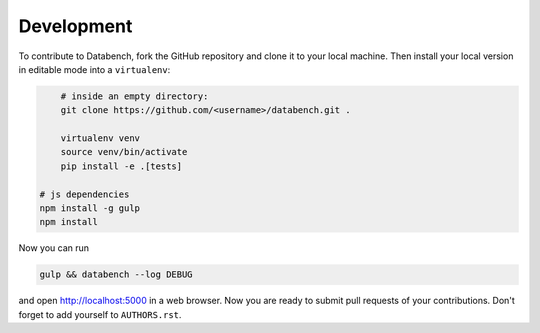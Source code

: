 Development
-----------

To contribute to Databench, fork the GitHub repository and clone it to your
local machine. Then install your local version in editable mode into a
``virtualenv``:

.. code-block:: bash

	# inside an empty directory:
	git clone https://github.com/<username>/databench.git .

	virtualenv venv
	source venv/bin/activate
	pip install -e .[tests]

    # js dependencies
    npm install -g gulp
    npm install


Now you can run

.. code-block:: bash

	gulp && databench --log DEBUG

and open http://localhost:5000 in a web browser. Now you are ready to submit
pull requests of your contributions. Don't forget to add yourself to
``AUTHORS.rst``.
